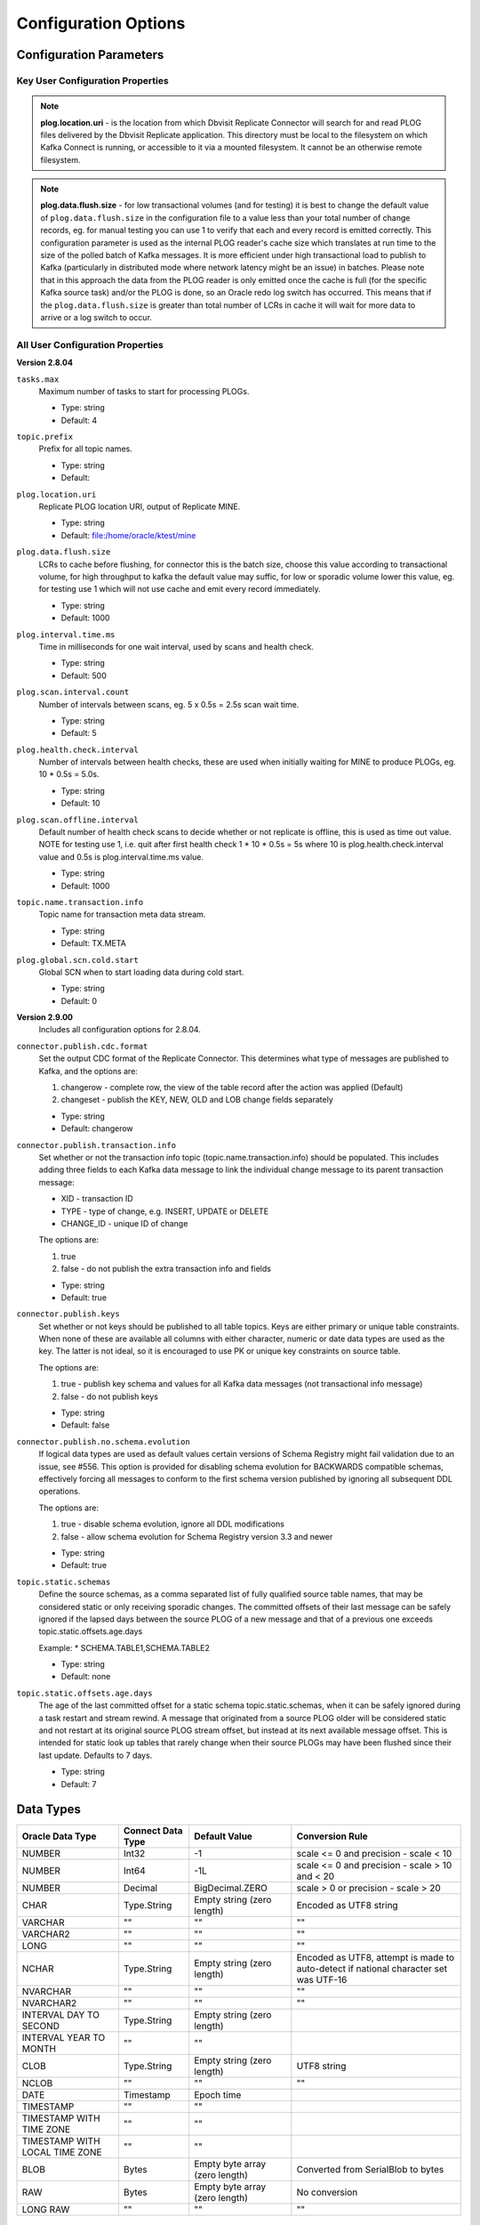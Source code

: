 Configuration Options
=====================

Configuration Parameters
------------------------

Key User Configuration Properties
^^^^^^^^^^^^^^^^^^^^^^^^^^^^^^^^^

.. note::
    **plog.location.uri** - is the location from which Dbvisit Replicate Connector will search for and read PLOG files delivered by the Dbvisit Replicate application. This directory must be local to the filesystem on which Kafka Connect is running, or accessible to it via a mounted filesystem. It cannot be an otherwise remote filesystem.

.. note::
    **plog.data.flush.size** - for low transactional volumes (and for testing) it is best to change the default value of ``plog.data.flush.size`` in the configuration file to a value less than your total number of change records, eg. for manual testing you can use 1 to verify that each and every record is emitted correctly. This configuration parameter is used as the internal PLOG reader's cache size which translates at run time to the size of the polled batch of Kafka messages. It is more efficient under high transactional load to publish to Kafka (particularly in distributed mode where network latency might be an issue) in batches. Please note that in this approach the data from the PLOG reader is only emitted once the cache is full (for the specific Kafka source task) and/or the PLOG is done, so an Oracle redo log switch has occurred. This means that if the ``plog.data.flush.size`` is greater than total number of LCRs in cache it will wait for more data to arrive or a log switch to occur.


All User Configuration Properties
^^^^^^^^^^^^^^^^^^^^^^^^^^^^^^^^^

**Version 2.8.04**

``tasks.max``
  Maximum number of tasks to start for processing PLOGs.

  * Type: string
  * Default: 4

``topic.prefix``
  Prefix for all topic names.

  * Type: string
  * Default:

``plog.location.uri``
  Replicate PLOG location URI, output of Replicate MINE.

  * Type: string
  * Default: file:/home/oracle/ktest/mine

``plog.data.flush.size``
  LCRs to cache before flushing, for connector this is the batch size, choose this value according to transactional volume, for high throughput to kafka the default value may suffic, for low or sporadic volume lower this value, eg. for testing use 1 which will not use cache and emit every record immediately.

  * Type: string
  * Default: 1000

``plog.interval.time.ms``
  Time in milliseconds for one wait interval, used by scans and health check.

  * Type: string
  * Default: 500

``plog.scan.interval.count``
  Number of intervals between scans, eg. 5 x 0.5s = 2.5s scan wait time.

  * Type: string
  * Default: 5

``plog.health.check.interval``
  Number of intervals between health checks, these are used when initially waiting for MINE to produce PLOGs, eg. 10 * 0.5s = 5.0s.

  * Type: string
  * Default: 10

``plog.scan.offline.interval``
  Default number of health check scans to decide whether or not replicate is offline, this is used as time out value. NOTE for testing use 1, i.e. quit after first health check 1 * 10 * 0.5s = 5s where 10 is plog.health.check.interval value and 0.5s is plog.interval.time.ms value.

  * Type: string
  * Default: 1000

``topic.name.transaction.info``
  Topic name for transaction meta data stream.

  * Type: string
  * Default: TX.META

``plog.global.scn.cold.start``
  Global SCN when to start loading data during cold start.

  * Type: string
  * Default: 0


**Version 2.9.00**
  Includes all configuration options for 2.8.04.

``connector.publish.cdc.format``
  Set the output CDC format of the Replicate Connector. This determines what type of messages are published to Kafka, and the options are:

  1. changerow - complete row, the view of the table record after the action was applied (Default)
  2. changeset - publish the KEY, NEW, OLD and LOB change fields separately

  * Type: string
  * Default: changerow

``connector.publish.transaction.info``
  Set whether or not the transaction info topic (topic.name.transaction.info) should be populated. This includes adding three fields to each Kafka data message to link the individual change message to its parent transaction message:

  * XID - transaction ID
  * TYPE - type of change, e.g. INSERT, UPDATE or DELETE
  * CHANGE_ID - unique ID of change

  The options are:

  1. true
  2. false - do not publish the extra transaction info and fields

  * Type: string
  * Default: true

``connector.publish.keys``
  Set whether or not keys should be published to all table topics. Keys are either primary or unique table constraints. When none of these are available all columns with either character, numeric or date data types are used as the key. The latter is not ideal, so it is encouraged to use PK or unique key constraints on source table.

  The options are:

  1. true - publish key schema and values for all Kafka data messages (not transactional info message)
  2. false - do not publish keys

  * Type: string
  * Default: false

``connector.publish.no.schema.evolution``
  If logical data types are used as default values certain versions of Schema Registry might fail validation due to an issue, see #556. This option is provided for disabling schema evolution for BACKWARDS compatible schemas, effectively forcing all messages to conform to the first schema version published by ignoring all subsequent DDL operations.

  The options are:

  1. true - disable schema evolution, ignore all DDL modifications
  2. false - allow schema evolution for Schema Registry version 3.3 and newer

  * Type: string
  * Default: true

``topic.static.schemas``
  Define the source schemas, as a comma separated list of fully qualified source table names, that may be considered static or only receiving sporadic changes. The committed offsets of their last message can be safely ignored if the lapsed days between the source PLOG of a new message and that of a previous one exceeds topic.static.offsets.age.days

  Example:
  * SCHEMA.TABLE1,SCHEMA.TABLE2

  * Type: string
  * Default: none

``topic.static.offsets.age.days``
  The age of the last committed offset for a static schema topic.static.schemas, when it can be safely ignored during a task restart and stream rewind. A message that originated from a source PLOG older will be considered static and not restart at its original source PLOG stream offset, but instead at its next available message offset. This is intended for static look up tables that rarely change when their source PLOGs may have been flushed since their last update. Defaults to 7 days.

  * Type: string
  * Default: 7   





Data Types
----------

+----------------------+---------------------+------------------+--------------------------------------------------+
| Oracle Data Type     | Connect Data Type   | Default Value    | Conversion Rule                                  |
+======================+=====================+==================+==================================================+
| NUMBER               | Int32               | -1               | scale <= 0 and precision - scale < 10            |
+----------------------+---------------------+------------------+--------------------------------------------------+
| NUMBER               | Int64               | -1L              | scale <= 0 and precision - scale > 10 and < 20   |
+----------------------+---------------------+------------------+--------------------------------------------------+
| NUMBER               | Decimal             | BigDecimal.ZERO  | scale > 0 or precision - scale > 20              |
+----------------------+---------------------+------------------+--------------------------------------------------+
| CHAR                 | Type.String         | Empty string     | Encoded as UTF8 string                           |
|                      |                     | (zero length)    |                                                  |
+----------------------+---------------------+------------------+--------------------------------------------------+
| VARCHAR              | ""                  | ""               | ""                                               |
+----------------------+---------------------+------------------+--------------------------------------------------+
| VARCHAR2             | ""                  | ""               | ""                                               |
+----------------------+---------------------+------------------+--------------------------------------------------+
| LONG                 | ""                  | ""               | ""                                               |
+----------------------+---------------------+------------------+--------------------------------------------------+
| NCHAR                | Type.String         | Empty string     | Encoded as UTF8, attempt is made to auto-detect  |
|                      |                     | (zero length)    | if national character set was UTF-16             |
+----------------------+---------------------+------------------+--------------------------------------------------+
| NVARCHAR             | ""                  | ""               | ""                                               |
+----------------------+---------------------+------------------+--------------------------------------------------+
| NVARCHAR2            | ""                  | ""               | ""                                               |
+----------------------+---------------------+------------------+--------------------------------------------------+
| INTERVAL DAY TO      | Type.String         | Empty string     |                                                  |
| SECOND               |                     | (zero length)    |                                                  |
+----------------------+---------------------+------------------+--------------------------------------------------+
| INTERVAL YEAR TO     | ""                  |  ""              |                                                  |
| MONTH                |                     |                  |                                                  |
+----------------------+---------------------+------------------+--------------------------------------------------+
| CLOB                 | Type.String         | Empty string     | UTF8 string                                      |
|                      |                     | (zero length)    |                                                  |
+----------------------+---------------------+------------------+--------------------------------------------------+
| NCLOB                | ""                  | ""               | ""                                               |
+----------------------+---------------------+------------------+--------------------------------------------------+
| DATE                 | Timestamp           | Epoch time       |                                                  |
+----------------------+---------------------+------------------+--------------------------------------------------+
| TIMESTAMP            | ""                  | ""               |                                                  |
+----------------------+---------------------+------------------+--------------------------------------------------+
| TIMESTAMP WITH TIME  | ""                  | ""               |                                                  |
| ZONE                 |                     |                  |                                                  |
+----------------------+---------------------+------------------+--------------------------------------------------+
| TIMESTAMP WITH LOCAL | ""                  | ""               |                                                  |
| TIME ZONE            |                     |                  |                                                  |
+----------------------+---------------------+------------------+--------------------------------------------------+
| BLOB                 | Bytes               | Empty byte array | Converted from SerialBlob to bytes               |
|                      |                     | (zero length)    |                                                  |
+----------------------+---------------------+------------------+--------------------------------------------------+
| RAW                  | Bytes               | Empty byte array | No conversion                                    |
|                      |                     | (zero length)    |                                                  |
+----------------------+---------------------+------------------+--------------------------------------------------+
| LONG RAW             | ""                  | ""               | ""                                               |
+----------------------+---------------------+------------------+--------------------------------------------------+


Distributed Mode Settings
-------------------------

Use the following to start Dbvisit Replicate Connector for Kafka in Distributed mode, once the Kafka Connect worker has been started on the host node. `Postman <https://www.getpostman.com/>`_ is an excellent utility for working with cUrl commands.

.. sourcecode:: bash

    ➜ curl -v -H "Content-Type: application/json" -X PUT 'http://localhost:8083/connectors/kafka-connect-dbvisitreplicate/config' -d 
  '{
    "connector.class": "com.dbvisit.replicate.kafkaconnect.ReplicateSourceConnector",
    "tasks.max": "2", 
    "topic.prefix": "REP-", 
    "plog.location.uri": "file:/foo/bar",
    "plog.data.flush.size": "1",
    "plog.interval.time.ms": "500",
    "plog.scan.interval.count": "5",
    "plog.health.check.interval": "10",
    "plog.scan.offline.interval": "1000",
    "topic.name.transaction.info": "TX.META"
  }'


Or save this to a file <json_file>:

.. sourcecode:: bash

  {
    "name": "TSource",
    "config": {
      "connector.class": "com.dbvisit.replicate.kafkaconnect.ReplicateSourceConnector",
    "tasks.max": "2", 
    "topic.prefix": "REP-", 
    "plog.location.uri": "file:/foo/bar",
    "plog.data.flush.size": "1",
    "plog.interval.time.ms": "500",
    "plog.scan.interval.count": "5",
    "plog.health.check.interval": "10",
    "plog.scan.offline.interval": "1000",
    "topic.name.transaction.info": "TX.META"
    }
  }

  ➜ curl -X POST -H "Content-Type: application/json" http://localhost:8083 --data "@<json_file>"


